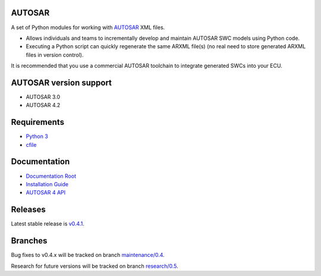 AUTOSAR
-------

A set of Python modules for working with `AUTOSAR <https://www.autosar.org/>`_ XML files.

* Allows individuals and teams to incrementally develop and maintain AUTOSAR SWC models using Python code.
* Executing a Python script can quickly regenerate the same ARXML file(s) (no real need to store generated ARXML files in version control).

It is recommended that you use a commercial AUTOSAR toolchain to integrate generated SWCs into your ECU.

AUTOSAR version support
-----------------------

* AUTOSAR 3.0
* AUTOSAR 4.2

Requirements
------------

* `Python 3 <https://www.python.org/>`_
* `cfile <https://github.com/cogu/cfile/>`_

Documentation
-------------

* `Documentation Root <https://autosar.readthedocs.io/en/latest/>`_
* `Installation Guide <https://autosar.readthedocs.io/en/latest/start.html>`_
* `AUTOSAR 4 API <https://autosar.readthedocs.io/en/latest/autosar4_api/>`_

Releases
--------

Latest stable release is `v0.4.1 <https://github.com/cogu/autosar/releases/tag/v0.4.1>`_.

Branches
--------

Bug fixes to v0.4.x will be tracked on branch `maintenance/0.4 <https://github.com/cogu/autosar/tree/maintenance/0.4>`_.

Research for future versions will be tracked on branch `research/0.5 <https://github.com/cogu/autosar/tree/research/0.5>`_.
